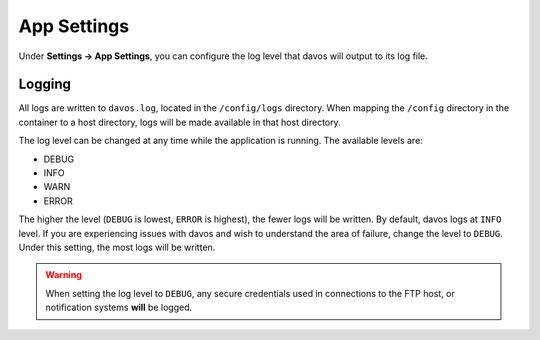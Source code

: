 ############
App Settings
############

Under **Settings -> App Settings**, you can configure the log level that davos
will output to its log file.

*******
Logging
*******

All logs are written to ``davos.log``, located in the ``/config/logs`` directory.
When mapping the ``/config`` directory in the container to a host directory, logs
will be made available in that host directory.

The log level can be changed at any time while the application is running. The available
levels are:

* DEBUG
* INFO
* WARN
* ERROR

The higher the level (``DEBUG`` is lowest, ``ERROR`` is highest), the fewer logs will be
written. By default, davos logs at ``INFO`` level. If you are experiencing issues
with davos and wish to understand the area of failure, change the level to ``DEBUG``.
Under this setting, the most logs will be written.

.. warning:: When setting the log level to ``DEBUG``, any secure credentials used in connections to the FTP host, or notification systems **will** be logged.
